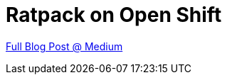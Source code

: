 = Ratpack on Open Shift

https://medium.com/@aj.reitz/ratpack-on-open-shift-94e83550fdf2[Full Blog Post @ Medium]